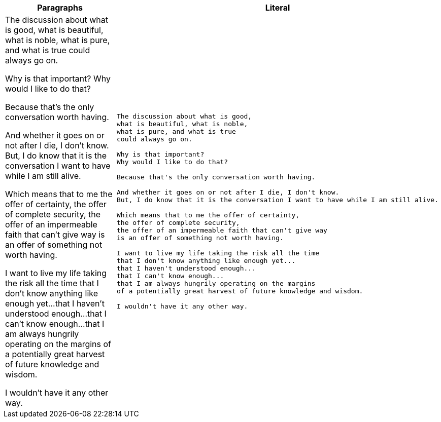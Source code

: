 
[cols=",^l"]
|===
|Paragraphs |Literal

3*|The discussion about what is good,
what is beautiful, what is noble,
what is pure, and what is true
could always go on.

Why is that important?
Why would I like to do that?

Because that's the only conversation worth having.

And whether it goes on or not after I die, I don't know.
But, I do know that it is the conversation I want to have while I am still alive.

Which means that to me the offer of certainty,
the offer of complete security,
the offer of an impermeable faith that can't give way
is an offer of something not worth having.

I want to live my life taking the risk all the time
that I don't know anything like enough yet...
that I haven't understood enough...
that I can't know enough...
that I am always hungrily operating on the margins
of a potentially great harvest of future knowledge and wisdom.

I wouldn't have it any other way.
|===
